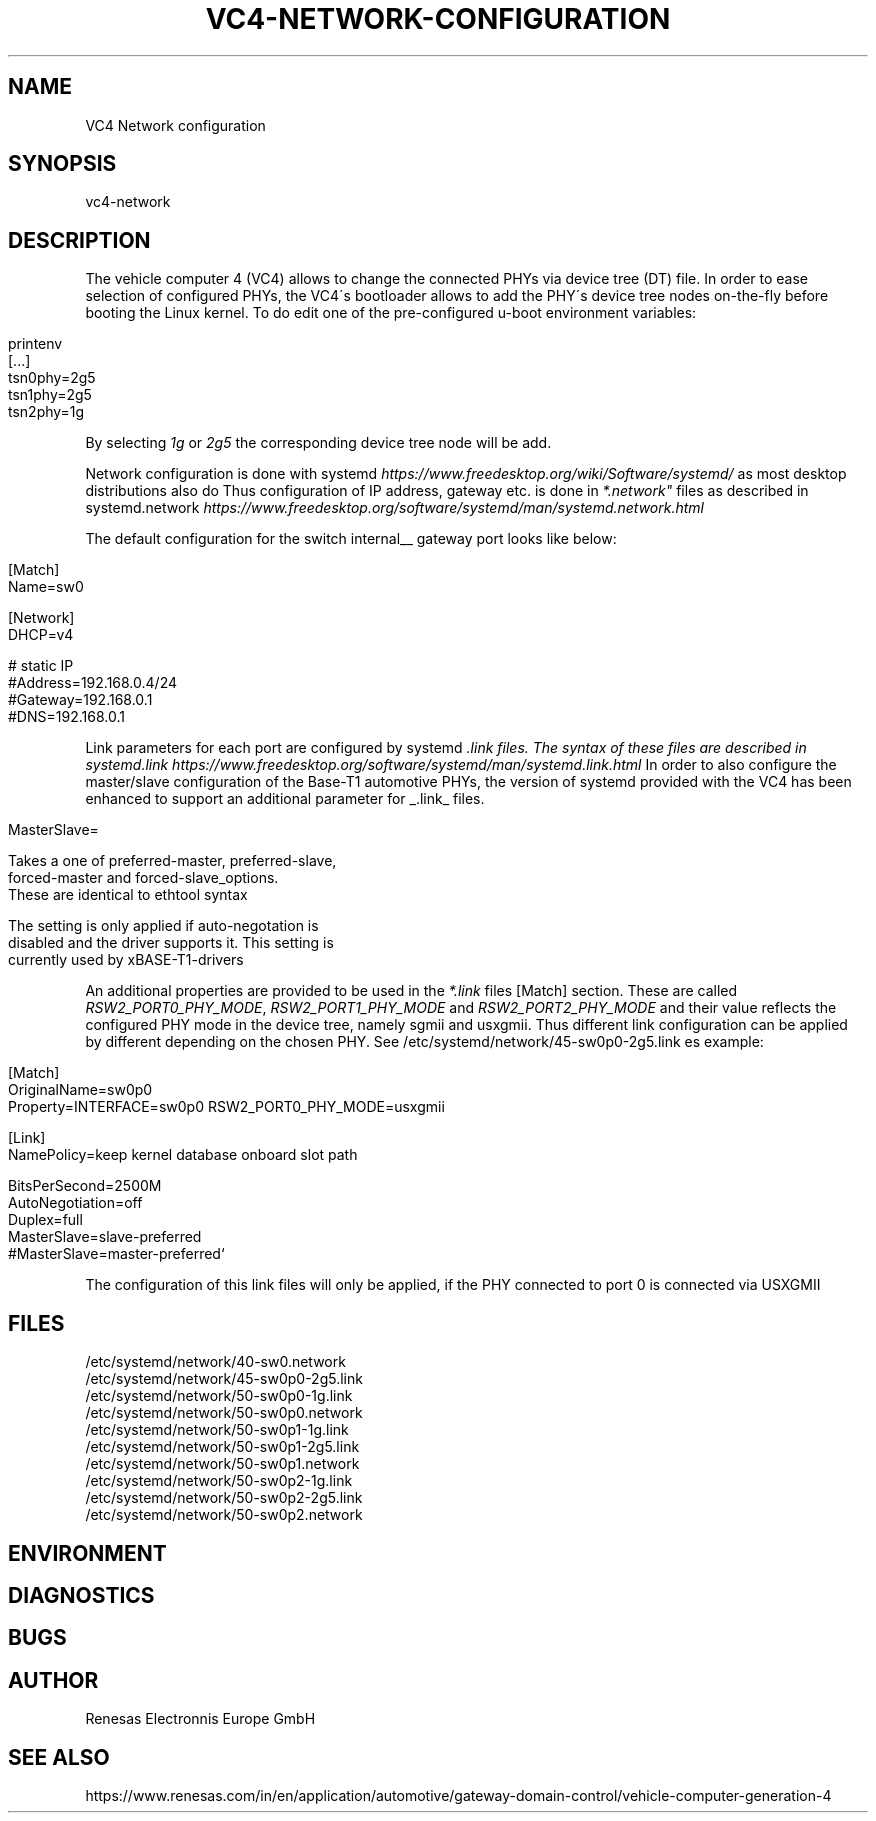 .\" generated with Ronn/v0.7.3
.\" http://github.com/rtomayko/ronn/tree/0.7.3
.
.TH "VC4\-NETWORK\-CONFIGURATION" "" "December 2022" "" ""
.
.SH "NAME"
VC4 Network configuration
.
.SH "SYNOPSIS"
vc4\-network
.
.SH "DESCRIPTION"
The vehicle computer 4 (VC4) allows to change the connected PHYs via device tree (DT) file\. In order to ease selection of configured PHYs, the VC4\'s bootloader allows to add the PHY\'s device tree nodes on\-the\-fly before booting the Linux kernel\. To do edit one of the pre\-configured u\-boot environment variables:
.
.IP "" 4
.
.nf

printenv
[\.\.\.]
tsn0phy=2g5
tsn1phy=2g5
tsn2phy=1g
.
.fi
.
.IP "" 0
.
.P
By selecting \fI1g\fR or \fI2g5\fR the corresponding device tree node will be add\.
.
.P
Network configuration is done with systemd \fIhttps://www\.freedesktop\.org/wiki/Software/systemd/\fR as most desktop distributions also do Thus configuration of IP address, gateway etc\. is done in \fI*\.network"\fR files as described in systemd\.network \fIhttps://www\.freedesktop\.org/software/systemd/man/systemd\.network\.html\fR
.
.P
The default configuration for the switch internal__ gateway port looks like below:
.
.IP "" 4
.
.nf

[Match]
Name=sw0

[Network]
DHCP=v4

# static IP
#Address=192\.168\.0\.4/24
#Gateway=192\.168\.0\.1
#DNS=192\.168\.0\.1
.
.fi
.
.IP "" 0
.
.P
Link parameters for each port are configured by systemd \fI\.link files\. The syntax of these files are described in systemd\.link \fIhttps://www\.freedesktop\.org/software/systemd/man/systemd\.link\.html\fR In order to also configure the master/slave configuration of the Base\-T1 automotive PHYs, the version of systemd provided with the VC4 has been enhanced to support an additional parameter for _\fR\.link_ files\.
.
.IP "" 4
.
.nf

MasterSlave=

      Takes a one of preferred\-master, preferred\-slave,
      forced\-master and forced\-slave_options\.
      These are identical to ethtool syntax

      The setting is only applied if auto\-negotation is
      disabled and the driver supports it\. This setting is
      currently used by xBASE\-T1\-drivers
.
.fi
.
.IP "" 0
.
.P
An additional properties are provided to be used in the \fI*\.link\fR files [Match] section\. These are called \fIRSW2_PORT0_PHY_MODE\fR, \fIRSW2_PORT1_PHY_MODE\fR and \fIRSW2_PORT2_PHY_MODE\fR and their value reflects the configured PHY mode in the device tree, namely sgmii and usxgmii\. Thus different link configuration can be applied by different depending on the chosen PHY\. See /etc/systemd/network/45\-sw0p0\-2g5\.link es example:
.
.IP "" 4
.
.nf

[Match]
OriginalName=sw0p0
Property=INTERFACE=sw0p0 RSW2_PORT0_PHY_MODE=usxgmii

[Link]
NamePolicy=keep kernel database onboard slot path


BitsPerSecond=2500M
AutoNegotiation=off
Duplex=full
MasterSlave=slave\-preferred
#MasterSlave=master\-preferred`
.
.fi
.
.IP "" 0
.
.P
The configuration of this link files will only be applied, if the PHY connected to port 0 is connected via USXGMII
.
.SH "FILES"
/etc/systemd/network/40\-sw0\.network
.
.br
/etc/systemd/network/45\-sw0p0\-2g5\.link
.
.br
/etc/systemd/network/50\-sw0p0\-1g\.link
.
.br
/etc/systemd/network/50\-sw0p0\.network
.
.br
/etc/systemd/network/50\-sw0p1\-1g\.link
.
.br
/etc/systemd/network/50\-sw0p1\-2g5\.link
.
.br
/etc/systemd/network/50\-sw0p1\.network
.
.br
/etc/systemd/network/50\-sw0p2\-1g\.link
.
.br
/etc/systemd/network/50\-sw0p2\-2g5\.link
.
.br
/etc/systemd/network/50\-sw0p2\.network
.
.SH "ENVIRONMENT"
.
.SH "DIAGNOSTICS"
.
.SH "BUGS"
.
.SH "AUTHOR"
Renesas Electronnis Europe GmbH
.
.SH "SEE ALSO"
https://www\.renesas\.com/in/en/application/automotive/gateway\-domain\-control/vehicle\-computer\-generation\-4
